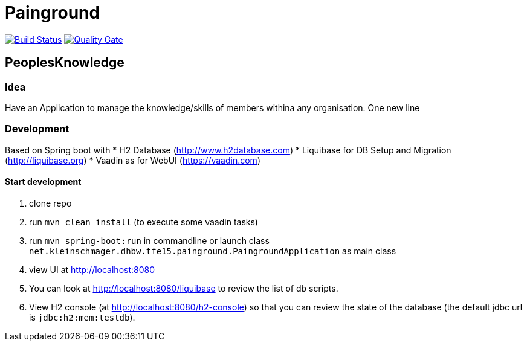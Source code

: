 = Painground

image:https://travis-ci.org/barclay-reg/dhbw-painground.svg?branch=master[Build Status, link=https://travis-ci.org/barclay-reg/dhbw-painground]
image:https://sonarcloud.io/api/badges/gate?key=net.kleinschmager.dhbw.tfe15:painground[Quality Gate, link=https://sonarcloud.io/dashboard/index/net.kleinschmager.dhbw.tfe15:painground]

== PeoplesKnowledge

=== Idea

Have an Application to manage the knowledge/skills of members withina any organisation.
One new line

=== Development

Based on Spring boot with
* H2 Database (http://www.h2database.com)
* Liquibase for DB Setup and Migration (http://liquibase.org)
* Vaadin as for WebUI (https://vaadin.com)

==== Start development

. clone repo
. run `mvn clean install` (to execute some vaadin tasks)
. run `mvn spring-boot:run` in commandline or launch class `net.kleinschmager.dhbw.tfe15.painground.PaingroundApplication` as main class
. view UI at http://localhost:8080
. You can look at http://localhost:8080/liquibase to review the list of db scripts.
. View H2 console (at http://localhost:8080/h2-console) so that you can review the state of the database (the default jdbc url is `jdbc:h2:mem:testdb`).